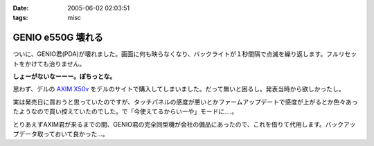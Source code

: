 :date: 2005-06-02 02:03:51
:tags: misc

=============================
GENIO e550G 壊れる
=============================

ついに、GENIO君(PDA)が壊れました。画面に何も映らなくなり、バックライトが１秒間隔で点滅を繰り返します。フルリセットをかけても治りません。

**しょーがないなーーー。ぽちっとな。**

思わず、デルの `AXIM X50v`_ をデルのサイトで購入してしまいました。だって無いと困るし。発表当時から欲しかったし。

実は発売日に買おうと思っていたのですが、タッチパネルの感度が悪いとかファームアップデートで感度が上がるとか色々あったようなので買い控えていたのでした。で「今使えてるからいーや」モードに‥‥。

とりあえずAXIM君が来るまでの間、GENIO君の完全同型機が会社の備品にあったので、これを借りて代用します。バックアップデータ取っておいて良かった...。

.. _`AXIM X50v`: http://www1.jp.dell.com/content/products/productdetails.aspx/axim_x50v?c=jp&l=jp&s=dhs



.. :extend type: text/plain
.. :extend:



.. :comments:
.. :comment id: 2005-11-28.5067685922
.. :title: Re: GENIO e550G 壊れる
.. :author: aihatena
.. :date: 2005-06-02 08:18:16
.. :email: 
.. :url: 
.. :body:
.. FOMA M1000じゃないのー?
.. 
.. 
.. :comments:
.. :comment id: 2005-11-28.5068806753
.. :title: Re: GENIO e550G 壊れる
.. :author: 清水川
.. :date: 2005-06-02 12:39:02
.. :email: taka@freia.jp
.. :url: 
.. :body:
.. それだったら某社の702NKの方がいいな。Python使えるし。
.. 
